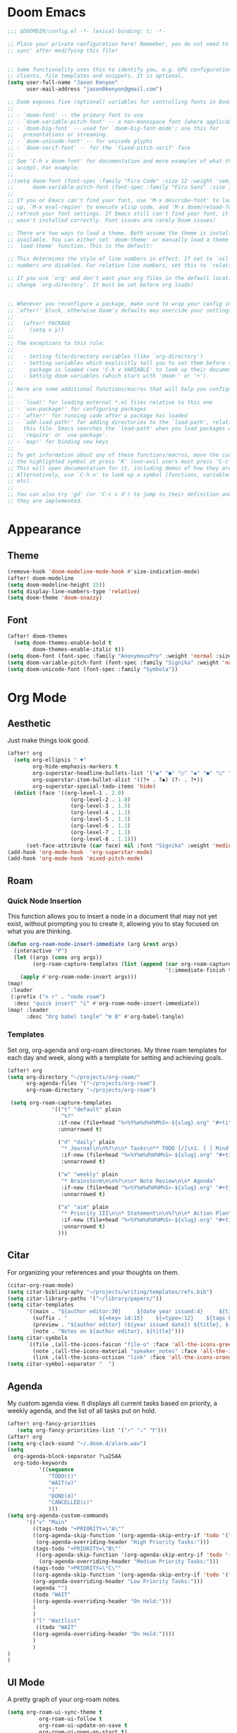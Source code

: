* Doom Emacs
#+begin_src emacs-lisp
  ;;; $DOOMDIR/config.el -*- lexical-binding: t; -*-

  ;; Place your private configuration here! Remember, you do not need to run 'doom
  ;; sync' after modifying this file!


  ;; Some functionality uses this to identify you, e.g. GPG configuration, email
  ;; clients, file templates and snippets. It is optional.
  (setq user-full-name "Jason Kenyon"
        user-mail-address "jason0kenyon@gmail.com")

  ;; Doom exposes five (optional) variables for controlling fonts in Doom:
  ;;
  ;; - `doom-font' -- the primary font to use
  ;; - `doom-variable-pitch-font' -- a non-monospace font (where applicable)
  ;; - `doom-big-font' -- used for `doom-big-font-mode'; use this for
  ;;   presentations or streaming.
  ;; - `doom-unicode-font' -- for unicode glyphs
  ;; - `doom-serif-font' -- for the `fixed-pitch-serif' face
  ;;
  ;; See 'C-h v doom-font' for documentation and more examples of what they
  ;; accept. For example:
  ;;
  ;;(setq doom-font (font-spec :family "Fira Code" :size 12 :weight 'semi-light)
  ;;      doom-variable-pitch-font (font-spec :family "Fira Sans" :size 13))
  ;;
  ;; If you or Emacs can't find your font, use 'M-x describe-font' to look them
  ;; up, `M-x eval-region' to execute elisp code, and 'M-x doom/reload-font' to
  ;; refresh your font settings. If Emacs still can't find your font, it likely
  ;; wasn't installed correctly. Font issues are rarely Doom issues!

  ;; There are two ways to load a theme. Both assume the theme is installed and
  ;; available. You can either set `doom-theme' or manually load a theme with the
  ;; `load-theme' function. This is the default:

  ;; This determines the style of line numbers in effect. If set to `nil', line
  ;; numbers are disabled. For relative line numbers, set this to `relative'.

  ;; If you use `org' and don't want your org files in the default location below,
  ;; change `org-directory'. It must be set before org loads!


  ;; Whenever you reconfigure a package, make sure to wrap your config in an
  ;; `after!' block, otherwise Doom's defaults may override your settings. E.g.
  ;;
  ;;   (after! PACKAGE
  ;;     (setq x y))
  ;;
  ;; The exceptions to this rule:
  ;;
  ;;   - Setting file/directory variables (like `org-directory')
  ;;   - Setting variables which explicitly tell you to set them before their
  ;;     package is loaded (see 'C-h v VARIABLE' to look up their documentation).
  ;;   - Setting doom variables (which start with 'doom-' or '+').
  ;;
  ;; Here are some additional functions/macros that will help you configure Doom.
  ;;
  ;; - `load!' for loading external *.el files relative to this one
  ;; - `use-package!' for configuring packages
  ;; - `after!' for running code after a package has loaded
  ;; - `add-load-path!' for adding directories to the `load-path', relative to
  ;;   this file. Emacs searches the `load-path' when you load packages with
  ;;   `require' or `use-package'.
  ;; - `map!' for binding new keys
  ;;
  ;; To get information about any of these functions/macros, move the cursor over
  ;; the highlighted symbol at press 'K' (non-evil users must press 'C-c c k').
  ;; This will open documentation for it, including demos of how they are used.
  ;; Alternatively, use `C-h o' to look up a symbol (functions, variables, faces,
  ;; etc).
  ;;
  ;; You can also try 'gd' (or 'C-c c d') to jump to their definition and see how
  ;; they are implemented.
#+end_src
* Appearance
** Theme
#+begin_src emacs-lisp
(remove-hook 'doom-modeline-mode-hook #'size-indication-mode)
(after! doom-modeline
(setq doom-modeline-height 25))
(setq display-line-numbers-type 'relative)
(setq doom-theme 'doom-snazzy)
#+end_src
** Font
#+begin_src emacs-lisp
(after! doom-themes
  (setq doom-themes-enable-bold t
        doom-themes-enable-italic t))
(setq doom-font (font-spec :family "AnonymousPro" :weight 'normal :size 50 ))
(setq doom-variable-pitch-font (font-spec :family "Signika" :weight 'normal :size 60 ))
(setq doom-unicode-font (font-spec :family "Symbola"))
#+end_src

* Org Mode
** Aesthetic
Just make things look good.
#+begin_src emacs-lisp
(after! org
  (setq org-ellipsis " ▼"
        org-hide-emphasis-markers t
        org-superstar-headline-bullets-list '("◉" "●" "○" "◆" "●" "○" "◆")
        org-superstar-item-bullet-alist '((?+ . ?◆) (?- . ?•))
        org-superstar-special-todo-items 'hide)
  (dolist (face '((org-level-1 . 2.0)
                    (org-level-2 . 1.8)
                    (org-level-3 . 1.5)
                    (org-level-4 . 1.2)
                    (org-level-5 . 1.1)
                    (org-level-6 . 1.1)
                    (org-level-7 . 1.1)
                    (org-level-8 . 1.1)))
      (set-face-attribute (car face) nil :font "Signika" :weight 'medium :height (cdr face))))
(add-hook 'org-mode-hook  'org-superstar-mode)
(add-hook 'org-mode-hook 'mixed-pitch-mode)
#+end_src
** Roam
*** Quick Node Insertion
This function allows you to insert a node in a document that may not yet exist, without prompting you to create it, allowing you to stay focused on what you are thinking.
#+begin_src emacs-lisp
(defun org-roam-node-insert-immediate (arg &rest args)
  (interactive "P")
  (let ((args (cons arg args))
        (org-roam-capture-templates (list (append (car org-roam-capture-templates)
                                                  '(:immediate-finish t)))))
    (apply #'org-roam-node-insert args)))
(map!
 :leader
 (:prefix ("n r" . "node roam")
  :desc "quick insert" "i" #'org-roam-node-insert-immediate))
(map! :leader
      :desc "Org babel tangle" "m B" #'org-babel-tangle)
#+end_src
*** Templates
Set org, org-agenda and org-roam directories. My three roam templates for each day and week, along with a template for setting and achieving goals.
#+begin_src emacs-lisp
(after! org
(setq org-directory "~/projects/org-roam/"
      org-agenda-files '("~/projects/org-roam")
      org-roam-directory "~/projects/org-roam")

 (setq org-roam-capture-templates
              '(("t" "default" plain
                 "%?"
                :if-new (file+head "%<%Y%m%d%H%M%S>-${slug}.org" "#+title: ${title}\n")
                :unnarrowed t)

                ("d" "daily" plain
                 "* Journal\n\n%?\n\n* Tasks\n** TODO [/]\n1. [ ] Mindfulness(10min)\n2. [ ] Journaling(5min)\n3. [ ] Check Out\n** Notes"
                 :if-new (file+head "%<%Y%m%d%H%M%S>-${slug}.org" "#+title: ${title}\n#+filetags: Daily\n#+category: Daily")
                 :unnarrowed t)

                ("w" "weekly" plain
                 "* Brainstorm\n\n%?\n\n* Note Review\n\n* Agenda"
                 :if-new (file+head "%<%Y%m%d%H%M%S>-${slug}.org" "#+title: ${title}\n#+filetags: Weekly\n#+category: Weekly")
                 :unnarrowed t)

                ("a" "aim" plain
                 "* Priority III\n\n* Statement\n\n%?\n\n* Action Plan\n** Maintenance\n** Overview\n\n* Week\n** One\n*** TODO\n*** Commments & Meta-cognition\n\n* Deadlines"
                 :if-new (file+head "%<%Y%m%d%H%M%S>-${slug}.org" "#+title: ${title}\n#+filetags: Aim\n#+category: Aim")
                 :unnarrowed t)
                )))
#+end_src
** Citar
For organizing your references and your thoughts on them.
#+begin_src emacs-lisp
(citar-org-roam-mode)
(setq citar-bibliography "~/projects/writing/templates/refs.bib")
(setq citar-library-paths '("~/library/papers/"))
(setq citar-templates
      '((main . "${author editor:30}     ${date year issued:4}     ${title:48}")
        (suffix . "          ${=key= id:15}    ${=type=:12}    ${tags keywords:*}")
        (preview . "${author editor} (${year issued date}) ${title}, ${journal journaltitle publisher container-title collection-title}.\n")
        (note . "Notes on ${author editor}, ${title}")))
(setq citar-symbols
      `((file ,(all-the-icons-faicon "file-o" :face 'all-the-icons-green :v-adjust -0.1) . "📁")
        (note ,(all-the-icons-material "speaker_notes" :face 'all-the-icons-blue :v-adjust -0.3) . "🖋️")
        (link ,(all-the-icons-octicon "link" :face 'all-the-icons-orange :v-adjust 0.01) . "🔗")))
(setq citar-symbol-separator "  ")
#+end_src
** Agenda
My custom agenda view. It displays all current tasks based on priority, a weekly agenda, and the list of all tasks put on hold.
#+begin_src emacs-lisp
(after! org-fancy-priorities
   (setq org-fancy-priorities-list '("⚡" "⚠" "❗")))
(after! org
(setq org-clock-sound "~/.doom.d/alarm.wav")
(setq
  org-agenda-block-separator ?\u25AA
  org-todo-keywords
          '((sequence
             "TODO(t)"
             "WAIT(w)"
             "|"
             "DONE(d)"
             "CANCELLED(c)"
             )))
(setq org-agenda-custom-commands
      '(("v" "Main"
        ((tags-todo "+PRIORITY=\"A\""
        ((org-agenda-skip-function '(org-agenda-skip-entry-if 'todo '("WAIT")))
         (org-agenda-overriding-header "High Priority Tasks:")))
        (tags-todo "+PRIORITY=\"B\""
         ((org-agenda-skip-function '(org-agenda-skip-entry-if 'todo '("WAIT")))
          (org-agenda-overriding-header "Medium Priority Tasks:")))
        (tags-todo "+PRIORITY=\"C\""
        ((org-agenda-skip-function '(org-agenda-skip-entry-if 'todo '("WAIT")))
        (org-agenda-overriding-header "Low Priority Tasks:")))
        (agenda "")
        (todo "WAIT"
        ((org-agenda-overriding-header "On Hold:")))
        )
        )
        ("l" "Waitlist"
         ((todo "WAIT"
        ((org-agenda-overriding-header "On Hold:"))))
        )
        )
)
)
#+end_src
** UI Mode
A pretty graph of your org-roam notes.
#+begin_src emacs-lisp
(setq org-roam-ui-sync-theme t
          org-roam-ui-follow t
          org-roam-ui-update-on-save t
          org-roam-ui-open-on-start t)
#+end_src
* Latex
** Snippets
#+begin_src emacs-lisp
(add-hook 'pdf-view-mode-hook 'global-auto-revert-mode)
(add-hook 'TeX-mode-hook 'smartparens-mode)
(add-hook 'TeX-mode-hook 'laas-mode)
(after! laas
(aas-set-snippets 'laas-mode
                    ;; set condition!
                    :cond #'texmathp ; expand only while in math
                    "supp" "\\supp"
                    "On" "O(n)"
                    "O1" "O(1)"
                    "Olog" "O(\\log n)"
                    "Olon" "O(n \\log n)"
                    ;; bind to functions!
                    "Sum" (lambda () (interactive)
                            (yas-expand-snippet "\\sum_{$1}^{$2} $0"))
                    "Span" (lambda () (interactive)
                             (yas-expand-snippet "\\Span($1)$0"))
                    ;; add accent snippets
                    :cond #'laas-object-on-left-condition
                    "qq" (lambda () (interactive) (laas-wrap-previous-object "sqrt")))

(aas-set-snippets 'laas-mode
"mk" (lambda () (interactive)
       (yas-expand-snippet "$$0$")))
)


#+end_src
** Company Mode
Autocomplete menu and prettier code.
#+begin_src emacs-lisp
(add-hook 'pdf-view-mode-hook 'auto-revert-mode)
(add-hook 'TeX-mode-hook 'mixed-pitch-mode)
(add-hook 'TeX-mode-hook 'prettify-symbols-mode)

(add-hook 'TeX-mode-hook
          (lambda ()
            (push '("\\mathbb{C}" . ?ℂ) prettify-symbols-alist)
            (push '("\\mathbb{F}" . ?𝔽) prettify-symbols-alist)
            ))
(add-hook 'after-init-hook 'global-company-mode)
(add-hook 'company-mode-hook 'company-box-mode)
(after! company
(setq
  company-minimum-prefix-length 0
  company-idle-delay 0.5)
(map!
 :map 'company-active-map
 "<tab>" 'company-complete-selection
 "C-k"  'company-select-previous
 "C-j" 'company-select-next))
#+end_src
** Matrices
For typing matrices much more quickly in latex. (It's even faster than writing them on paper.)
#+begin_src emacs-lisp
(require 'cdlatex)
(require 'org-table)

(defun lazytab-position-cursor-and-edit ()
  ;; (if (search-backward "\?" (- (point) 100) t)
  ;;     (delete-char 1))
  (cdlatex-position-cursor)
  (lazytab-orgtbl-edit))

(defun lazytab-orgtbl-edit ()
  (advice-add 'orgtbl-ctrl-c-ctrl-c :after #'lazytab-orgtbl-replace)
  (orgtbl-mode 1)
  (open-line 1)
  (insert "\n|"))

(defun lazytab-orgtbl-replace (_)
  (interactive "P")
  (unless (org-at-table-p) (user-error "Not at a table"))
  (let* ((table (org-table-to-lisp))
         params
         (replacement-table
          (if (texmathp)
              (lazytab-orgtbl-to-amsmath table params)
            (orgtbl-to-latex table params))))
    (kill-region (org-table-begin) (org-table-end))
    (open-line 1)
    (push-mark)
    (insert replacement-table)
    (align-regexp (region-beginning) (region-end) "\\([:space:]*\\)& ")
    (advice-remove 'orgtbl-ctrl-c-ctrl-c #'lazytab-orgtbl-replace)))

(defun lazytab-orgtbl-to-amsmath (table params)
  (orgtbl-to-generic
   table
   (org-combine-plists
    '(:splice t
      :lstart ""
      :lend " \\\\"
      :sep " & "
      :hline nil
      :llend "")
    params)))

(defun lazytab-cdlatex-or-orgtbl-next-field ()
  (when (and (bound-and-true-p orgtbl-mode)
             (org-table-p)
             (looking-at "[[:space:]]*\\(?:|\\|$\\)")
             (let ((s (thing-at-point 'sexp)))
               (not (and s (assoc s cdlatex-command-alist-comb)))))
    (call-interactively #'org-table-next-field)
    t))

;;;###autoload
(defun lazytab-org-table-next-field-maybe ()
  (interactive)
  (if (bound-and-true-p cdlatex-mode)
      (cdlatex-tab)
    (org-table-next-field)))


;;;###autoload
(define-minor-mode lazytab-mode
  "Type in matrices, arrays and tables in LaTeX buffers with
orgtbl syntax."
  :global nil
  (if lazytab-mode
      (progn  (require 'org-table)
              (define-key orgtbl-mode-map (kbd "<tab>") 'lazytab-org-table-next-field-maybe)
              (define-key orgtbl-mode-map (kbd "TAB") 'lazytab-org-table-next-field-maybe)
              (add-hook 'cdlatex-tab-hook 'lazytab-cdlatex-or-orgtbl-next-field))
    (define-key orgtbl-mode-map (kbd "<tab>") 'org-table-next-field)
    (define-key orgtbl-mode-map (kbd "TAB") 'org-table-next-field)
    (remove-hook 'cdlatex-tab-hook 'lazytab-cdlatex-or-orgtbl-next-field)))


(provide 'lazytab)

(map! :leader
      :desc "Convert table to matrix" "l" #'lazytab-orgtbl-replace)
(add-hook 'TeX-mode-hook 'orgtbl-mode)
#+end_src
* Email
** Config
Making my two email accounts accessible within emacs.
#+begin_src emacs-lisp
(map! :leader :desc "copy password" "op" #'+pass/consult)
(add-hook 'mu4e-compose-mode-hook 'turn-off-auto-fill)
(set-email-account! "binghamton"
  '((mu4e-sent-folder       . "/jkenyon3/[Gmail]/Sent Mail")
    (mu4e-drafts-folder     . "/jkenyon3/Drafts")
    (mu4e-trash-folder      . "/jkenyon3/[Gmail]/Trash")
    (mu4e-refile-folder     . "/jkenyon3/[Gmail]/All Mail")
    (smtpmail-smtp-user     . "jkenyon3@binghamton.edu")
    (user-mail-address      . "jkenyon3@binghamton.edu"))
  t)
(set-email-account! "personal"
  '((mu4e-sent-folder       . "/jason0kenyon/[Gmail]/Sent Mail")
    (mu4e-drafts-folder     . "/jason0kenyon/Drafts")
    (mu4e-trash-folder      . "/jason0kenyon/[Gmail]/Trash")
    (mu4e-refile-folder     . "/jason0kenyon/[Gmail]/All Mail")
    (smtpmail-smtp-user     . "jason0kenyon@gmail.com")
    (user-mail-address      . "jason0kenyon@gmail.com"))
  t)
(after! mu4e

(setq mu4e-maildir-shortcuts
        '(("/jason0kenyon/Inbox"             . ?i)
          ("/jkenyon3/Inbox"             . ?I)
          ("/jason0kenyon/[Gmail]/Sent Mail" . ?s)
          ("/jkenyon3/[Gmail]/Sent Mail" . ?S)))
)
#+end_src
** Mbsync
My configuration for synchronizing local email directory with the cloud:
[[file:.mbsyncrc][Local]]
* Elfeed
** My feed
Here is my rss feed for scanning Arxiv:
[[file:elfeed.org][Feed]]
#+begin_src emacs-lisp
(setq rmh-elfeed-org-files '("~/.doom.d/elfeed.org"))
#+end_src
* Exwm
** Helper Functions
#+begin_src emacs-lisp
(defun make-external-command (command)
  (lambda ()
    (interactive)
    (let ((buffer-name (car (split-string command))))
      (cond
       ((equal buffer-name (buffer-name))
        (switch-to-last-used-buffer))
       ((get-buffer buffer-name)
        (switch-to-buffer (get-buffer buffer-name)))
       (t (start-process-shell-command buffer-name nil command))))))

(defmacro bind-exwm-keys (&rest keybindings)
  `(mapc (cl-function
          (lambda ((keybinding . command))
            (exwm-input-set-key (kbd keybinding)
                                (if (stringp command)
                                    (make-external-command command)
                                  command))))
         ',keybindings))
(setq exwm-input-prefix-keys
      '(?\M-x))

(defun efs/exwm-update-class ()
  (exwm-workspace-rename-buffer exwm-class-name))
(add-hook 'exwm-update-class-hook #'efs/exwm-update-class)
(defun efs/run-in-background (command)
  (let ((command-parts (split-string command "[ ]+")))
    (apply #'call-process `(,(car command-parts) nil 0 nil ,@(cdr command-parts)))))
#+end_src
** Movement
Standard vim-like window navigation, and workspace bindings.
#+begin_src emacs-lisp
(setq exwm-workspace-number 5)
 (setq exwm-input-global-keys
        `(
          ;; Reset to line-mode (C-c C-k switches to char-mode via exwm-input-release-keyboard)
          ([?\s-r] . exwm-reset)

          ;; Move between windows
          ([?\s-h] . windmove-left)
          ([?\s-l] . windmove-right)
          ([?\s-k] . windmove-up)
          ([?\s-j] . windmove-down)
          ([?\s-q] . exwm-workspace-delete)
          ([?\s-s] . evil-window-vsplit)
          ([?\s-v] . evil-window-split)
          ([?\s-p] . exwm-workspace-switch)
          ([?\s-w] . evil-window-delete)
          ([?\s-J] . +evil/window-move-down)
          ([?\s-K] . +evil/window-move-up)
          ([?\s-H] . +evil/window-move-left)
          ([?\s-L] . +evil/window-move-right)


          ;; Switch workspace
          ;;          ([?\s-w] . exwm-workspace-switch)

          ;; 's-N': Switch to certain workspace with Super (Win) plus a number key (0 - 9)
          ,@(mapcar (lambda (i)
                      `(,(kbd (format "s-%d" i)) .
                        (lambda ()
                          (interactive)
                          (exwm-workspace-switch-create ,i))))
                    (number-sequence 0 9))))

#+end_src
** Media Keys
super+x for non-emacs commands, analgous to meta+x. Launch any app.
#+begin_src emacs-lisp
(bind-exwm-keys
("<XF86AudioMute>" . "amixer set Master toggle")
("<XF86AudioLowerVolume>" . "amixer set Master 10%-")
("<XF86AudioRaiseVolume>" . "amixer set Master 10%+")
("<XF86MonBrightnessUp>" . "brightnessctl set 10%+")
("<XF86MonBrightnessDown>" . "brightnessctl set 10%-"))
(exwm-input-set-key (kbd "s-x") 'counsel-linux-app)
#+end_src
** PolyBar
Check out the config for the [[file:config.ini][polybar]]
#+begin_src emacs-lisp
(map! :leader :desc "switch buffer" :n "," #'ivy-switch-buffer)
;; Make sure the server is started (better to do this in your main Emacs config!)
(server-start)

(defvar efs/polybar-process nil
  "Holds the process of the running Polybar instance, if any")

(defun efs/kill-panel ()
  (interactive)
  (when efs/polybar-process
    (ignore-errors
      (kill-process efs/polybar-process)))
  (setq efs/polybar-process nil))

(defun efs/start-panel ()
  (interactive)
  (efs/kill-panel)
  (setq efs/polybar-process (start-process-shell-command "polybar" nil "polybar panel")))

(defun efs/send-polybar-hook (module-name hook-index)
  (start-process-shell-command "polybar-msg" nil (format "polybar-msg hook %s %s" module-name hook-index)))

(defun efs/send-polybar-exwm-workspace ()
  (efs/send-polybar-hook "exwm-workspace" 1))

;; Update panel indicator when workspace changes
(add-hook 'exwm-workspace-switch-hook #'efs/send-polybar-exwm-workspace)
#+end_src
** Init Hook
#+begin_src emacs-lisp
(require 'exwm-randr)
(exwm-randr-enable)
(start-process-shell-command "xrandr" nil "xrandr --output eDP-1 --primary --mode 3456x2160 --pos 0x0 --rotate normal --output DP-1 --off --output DP-2 --off --output DP-3 --off")
(defun efs/exwm-init-hook ()
  ;; Make workspace 1 be the one where we land at startup
  (exwm-workspace-switch-create 1)
 ;; Start the Polybar panel
  (efs/start-panel)
  )
;; When EXWM starts up, do some extra confifuration
(add-hook 'exwm-init-hook #'efs/exwm-init-hook)
(exwm-enable)
#+end_src
